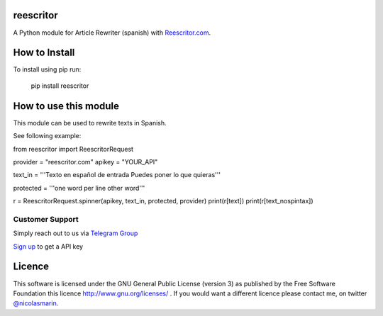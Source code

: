 reescritor
=============

.. image:: https://reescritor.com/wp-content/uploads/2021/06/reescritor.png
   :alt: Reescritor.com API

A Python module for Article Rewriter (spanish) with `Reescritor.com
<https://reescritor.com>`_.

How to Install
==============

To install using pip run:

    pip install reescritor

How to use this module
======================

This module can be used to rewrite texts in Spanish.

See following example:

from reescritor import ReescritorRequest

provider = "reescritor.com"
apikey = "YOUR_API"

text_in = '''Texto en español de entrada
Puedes poner lo que quieras'''

protected = '''one word per line
other word'''

r = ReescritorRequest.spinner(apikey, text_in, protected, provider)
print(r[text])
print(r[text_nospintax])

Customer Support
----------------
Simply reach out to us via `Telegram Group
<https://t.me/joinchat/AwFbIhzfWQ9zVE8QZKYJow>`_

`Sign up 
<https://reescritor.com/>`_ to get a API key


Licence
=======

This software is licensed under the GNU General Public License (version 3) as published by the Free Software Foundation this licence http://www.gnu.org/licenses/ . If you would want a different licence please contact me, on twitter `@nicolasmarin
<https://twitter.com/@nicolasmarin>`_.
